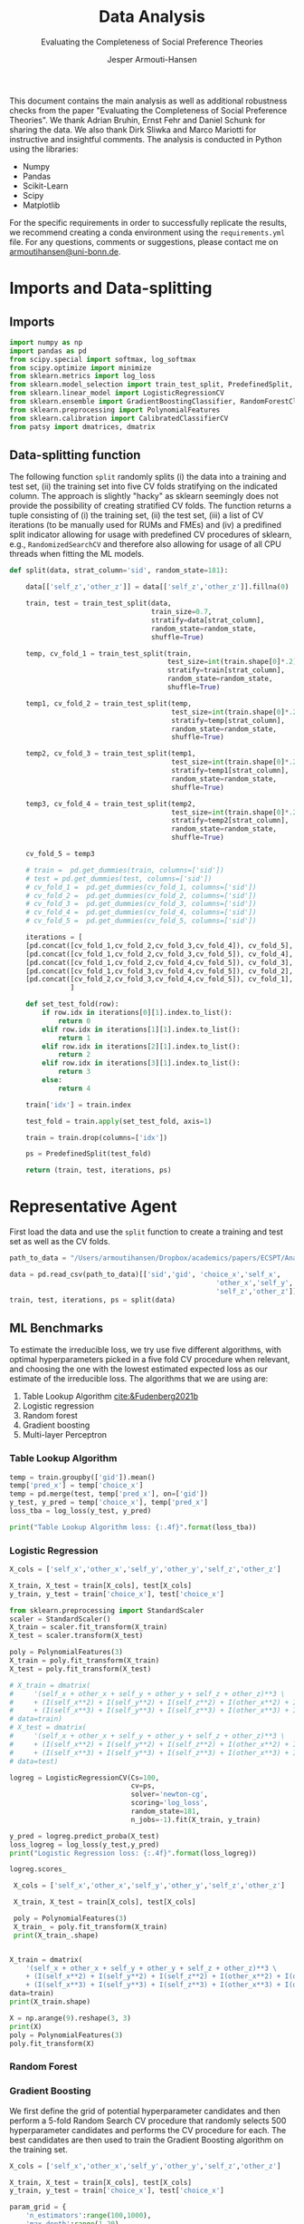 #+TITLE: Data Analysis
#+SUBTITLE: Evaluating the Completeness of Social Preference Theories
#+DESCRIPTION: This document contains the analysis from the paper "Evaluating the Completeness of Social Preference Theories"
#+AUTHOR: Jesper Armouti-Hansen
#+PROPERTY: header-args:jupyter-python :kernel sa :tangle analysis.py

This document contains the main analysis as well as additional robustness checks from the paper "Evaluating the Completeness of Social Preference Theories". We thank Adrian Bruhin, Ernst Fehr and Daniel Schunk for sharing the data. We also thank Dirk Sliwka and Marco Mariotti for instructive and insightful comments. The analysis is conducted in Python using the libraries:
- Numpy
- Pandas
- Scikit-Learn
- Scipy
- Matplotlib
For the specific requirements in order to successfully replicate the results, we recommend creating a conda environment using the ~requirements.yml~ file. For any questions, comments or suggestions, please contact me on [[mailto:armoutihansen@uni-bonn.de][armoutihansen@uni-bonn.de]].
* Imports and Data-splitting
** Imports

#+begin_src jupyter-python :results silent
import numpy as np
import pandas as pd
from scipy.special import softmax, log_softmax
from scipy.optimize import minimize
from sklearn.metrics import log_loss
from sklearn.model_selection import train_test_split, PredefinedSplit, RandomizedSearchCV
from sklearn.linear_model import LogisticRegressionCV
from sklearn.ensemble import GradientBoostingClassifier, RandomForestClassifier
from sklearn.preprocessing import PolynomialFeatures
from sklearn.calibration import CalibratedClassifierCV
from patsy import dmatrices, dmatrix
#+end_src

** Data-splitting function
The following function ~split~ randomly splits (i) the data into a training and test set, (ii) the training set into five CV folds stratifying on the indicated column. The approach is slightly "hacky" as sklearn seemingly does not provide the possibility of creating stratified CV folds. The function returns a tuple consisting of (i) the training set, (ii) the test set, (iii) a list of CV iterations (to be manually used for RUMs and FMEs) and (iv) a predifined split indicator allowing for usage with predefined CV procedures of sklearn, e.g., ~RandomizedSearchCV~ and therefore also allowing for usage of all CPU threads when fitting the ML models.

#+begin_src jupyter-python :results silent
def split(data, strat_column='sid', random_state=181):

    data[['self_z','other_z']] = data[['self_z','other_z']].fillna(0)

    train, test = train_test_split(data,
                                   train_size=0.7,
                                   stratify=data[strat_column],
                                   random_state=random_state,
                                   shuffle=True)

    temp, cv_fold_1 = train_test_split(train,
                                       test_size=int(train.shape[0]*.2),
                                       stratify=train[strat_column],
                                       random_state=random_state,
                                       shuffle=True)

    temp1, cv_fold_2 = train_test_split(temp,
                                        test_size=int(train.shape[0]*.2),
                                        stratify=temp[strat_column],
                                        random_state=random_state,
                                        shuffle=True)

    temp2, cv_fold_3 = train_test_split(temp1,
                                        test_size=int(train.shape[0]*.2),
                                        stratify=temp1[strat_column],
                                        random_state=random_state,
                                        shuffle=True)

    temp3, cv_fold_4 = train_test_split(temp2,
                                        test_size=int(train.shape[0]*.2),
                                        stratify=temp2[strat_column],
                                        random_state=random_state,
                                        shuffle=True)

    cv_fold_5 = temp3

    # train =  pd.get_dummies(train, columns=['sid'])
    # test = pd.get_dummies(test, columns=['sid'])
    # cv_fold_1 =  pd.get_dummies(cv_fold_1, columns=['sid'])
    # cv_fold_2 =  pd.get_dummies(cv_fold_2, columns=['sid'])
    # cv_fold_3 =  pd.get_dummies(cv_fold_3, columns=['sid'])
    # cv_fold_4 =  pd.get_dummies(cv_fold_4, columns=['sid'])
    # cv_fold_5 =  pd.get_dummies(cv_fold_5, columns=['sid'])

    iterations = [
    [pd.concat([cv_fold_1,cv_fold_2,cv_fold_3,cv_fold_4]), cv_fold_5],
    [pd.concat([cv_fold_1,cv_fold_2,cv_fold_3,cv_fold_5]), cv_fold_4],
    [pd.concat([cv_fold_1,cv_fold_2,cv_fold_4,cv_fold_5]), cv_fold_3],
    [pd.concat([cv_fold_1,cv_fold_3,cv_fold_4,cv_fold_5]), cv_fold_2],
    [pd.concat([cv_fold_2,cv_fold_3,cv_fold_4,cv_fold_5]), cv_fold_1],
               ]

    def set_test_fold(row):
        if row.idx in iterations[0][1].index.to_list():
            return 0
        elif row.idx in iterations[1][1].index.to_list():
            return 1
        elif row.idx in iterations[2][1].index.to_list():
            return 2
        elif row.idx in iterations[3][1].index.to_list():
            return 3
        else:
            return 4

    train['idx'] = train.index

    test_fold = train.apply(set_test_fold, axis=1)

    train = train.drop(columns=['idx'])

    ps = PredefinedSplit(test_fold)

    return (train, test, iterations, ps)
#+end_src

* Representative Agent
First load the data and use the ~split~ function to create a training and test set as well as the CV folds.

#+begin_src jupyter-python :results silent
path_to_data = "/Users/armoutihansen/Dropbox/academics/papers/ECSPT/Analysis/Data/choices_exp1_ext.csv"

data = pd.read_csv(path_to_data)[['sid','gid', 'choice_x','self_x',
                                                   'other_x','self_y','other_y',
                                                   'self_z','other_z']]
train, test, iterations, ps = split(data)
#+end_src

** ML Benchmarks
To estimate the irreducible loss, we try use five different algorithms, with optimal hyperparameters picked in a five fold CV procedure when relevant, and choosing the one with the lowest estimated expected loss as our estimate of the irreducible loss. The algorithms that we are using are:

1. Table Lookup Algorithm [[cite:&Fudenberg2021b]]
2. Logistic regression
3. Random forest
4. Gradient boosting
5. Multi-layer Perceptron

*** Table Lookup Algorithm
#+begin_src jupyter-python
temp = train.groupby(['gid']).mean()
temp['pred_x'] = temp['choice_x']
temp = pd.merge(test, temp['pred_x'], on=['gid'])
y_test, y_pred = temp['choice_x'], temp['pred_x']
loss_tba = log_loss(y_test, y_pred)

print("Table Lookup Algorithm loss: {:.4f}".format(loss_tba))
#+end_src

#+RESULTS:
: Table Lookup Algorithm loss: 0.3651

*** Logistic Regression
#+begin_src jupyter-python
X_cols = ['self_x','other_x','self_y','other_y','self_z','other_z']

X_train, X_test = train[X_cols], test[X_cols]
y_train, y_test = train['choice_x'], test['choice_x']

from sklearn.preprocessing import StandardScaler
scaler = StandardScaler()
X_train = scaler.fit_transform(X_train)
X_test = scaler.transform(X_test)

poly = PolynomialFeatures(3)
X_train = poly.fit_transform(X_train)
X_test = poly.fit_transform(X_test)

# X_train = dmatrix(
#     '(self_x + other_x + self_y + other_y + self_z + other_z)**3 \
#     + (I(self_x**2) + I(self_y**2) + I(self_z**2) + I(other_x**2) + I(other_y**2) + I(other_z**2))**2 \
#     + (I(self_x**3) + I(self_y**3) + I(self_z**3) + I(other_x**3) + I(other_y**3) + I(other_z**3))**2',
# data=train)
# X_test = dmatrix(
#     '(self_x + other_x + self_y + other_y + self_z + other_z)**3 \
#     + (I(self_x**2) + I(self_y**2) + I(self_z**2) + I(other_x**2) + I(other_y**2) + I(other_z**2))**2 \
#     + (I(self_x**3) + I(self_y**3) + I(self_z**3) + I(other_x**3) + I(other_y**3) + I(other_z**3))**2',
# data=test)

logreg = LogisticRegressionCV(Cs=100,
                              cv=ps,
                              solver='newton-cg',
                              scoring='log_loss',
                              random_state=181,
                              n_jobs=-1).fit(X_train, y_train)

y_pred = logreg.predict_proba(X_test)
loss_logreg = log_loss(y_test,y_pred)
print("Logistic Regression loss: {:.4f}".format(loss_logreg))
#+end_src

#+RESULTS:
: d22e5f0a-1b07-422a-b160-a117c264cb9b

#+begin_src jupyter-python
logreg.scores_
#+end_src

#+RESULTS:
:RESULTS:
| 1: | array | (((0.83578947 0.83719298 0.84105263 0.83929825 0.83929825 0.83929825 0.83929825 0.83929825 0.83929825 0.83824561 0.83824561 0.84105263 0.84105263 0.84105263 0.84105263 0.84105263 0.84105263 0.84105263 0.84666667 0.84666667 0.85298246 0.85298246 0.85298246 0.85263158 0.85263158 0.8554386 0.8554386 0.8554386 0.8554386 0.8554386 0.8554386 0.8554386 0.85859649 0.85859649 0.85859649 0.85859649 0.85859649 0.85859649 0.85964912 0.85964912 0.85964912 0.85964912 0.85964912 0.85964912 0.85964912 0.85964912 0.85964912 0.85964912 0.85964912 0.85964912 0.85964912 0.85964912 0.85964912 0.85964912 0.85964912 0.85964912 0.85964912 0.85964912 0.85964912 0.85964912 0.85964912 0.85964912 0.85964912 0.85964912 0.85964912 0.85964912 0.85964912 0.85964912 0.85964912 0.86140351 0.86140351 0.86175439 0.86175439 0.86175439 0.86175439 0.86175439 0.86175439 0.86175439 0.86175439 0.86175439 0.86175439 0.86175439 0.86175439 0.86175439 0.86175439 0.86175439 0.86175439 0.86175439 0.86175439 0.86175439 0.86175439 0.86175439 0.86175439 0.86175439 0.86175439 0.86175439 0.86175439 0.86175439 0.86175439 0.86175439) (0.85368421 0.86175439 0.86175439 0.85964912 0.85964912 0.85964912 0.85964912 0.85964912 0.85964912 0.85964912 0.85754386 0.85684211 0.86140351 0.86140351 0.86140351 0.86140351 0.86140351 0.86140351 0.86807018 0.86807018 0.86807018 0.86807018 0.86807018 0.86736842 0.86736842 0.87052632 0.87052632 0.87052632 0.87052632 0.87052632 0.87122807 0.87122807 0.87122807 0.87438596 0.87649123 0.87649123 0.87649123 0.87649123 0.87649123 0.87649123 0.87649123 0.87649123 0.87649123 0.87649123 0.87649123 0.87649123 0.87649123 0.87649123 0.87649123 0.87649123 0.87649123 0.87649123 0.87649123 0.87649123 0.87649123 0.87649123 0.87649123 0.87649123 0.87649123 0.87649123 0.87649123 0.87649123 0.87649123 0.87649123 0.87649123 0.87859649 0.87859649 0.87859649 0.87859649 0.87859649 0.87859649 0.87859649 0.87859649 0.87859649 0.87859649 0.87859649 0.87859649 0.87859649 0.87859649 0.87859649 0.87929825 0.87929825 0.87929825 0.87929825 0.87929825 0.87929825 0.87929825 0.87929825 0.87929825 0.87929825 0.87929825 0.87929825 0.87929825 0.87929825 0.87929825 0.87929825 0.87929825 0.87929825 0.87929825 0.87929825) (0.84421053 0.85052632 0.85052632 0.85052632 0.84912281 0.84912281 0.84912281 0.84912281 0.84912281 0.84877193 0.84877193 0.84877193 0.84877193 0.85719298 0.85719298 0.85719298 0.85754386 0.85754386 0.86561404 0.86561404 0.86561404 0.86561404 0.86561404 0.86736842 0.86736842 0.86736842 0.86701754 0.87052632 0.87052632 0.87052632 0.87052632 0.87438596 0.87438596 0.87473684 0.87473684 0.87473684 0.87473684 0.87473684 0.87473684 0.87473684 0.87473684 0.87473684 0.87473684 0.87473684 0.87473684 0.87473684 0.87473684 0.87473684 0.87473684 0.87473684 0.87473684 0.87473684 0.87473684 0.87473684 0.87473684 0.87614035 0.87614035 0.87614035 0.87614035 0.87614035 0.87614035 0.87614035 0.87614035 0.87614035 0.87614035 0.87614035 0.87614035 0.87438596 0.87438596 0.87438596 0.87438596 0.87438596 0.87438596 0.87438596 0.87438596 0.87438596 0.87438596 0.87438596 0.87438596 0.87438596 0.87438596 0.87438596 0.87438596 0.87438596 0.87438596 0.87438596 0.87438596 0.87438596 0.87438596 0.87438596 0.87438596 0.87438596 0.87438596 0.87438596 0.87438596 0.87438596 0.87438596 0.87438596 0.87438596 0.87438596) (0.84877193 0.85157895 0.85263158 0.85263158 0.85263158 0.85263158 0.85263158 0.85263158 0.85263158 0.85263158 0.85368421 0.85368421 0.85192982 0.85192982 0.85192982 0.85473684 0.85473684 0.86070175 0.86070175 0.86070175 0.86070175 0.85649123 0.85649123 0.85824561 0.85824561 0.85824561 0.85824561 0.85824561 0.8645614 0.8645614 0.8645614 0.86631579 0.86631579 0.87157895 0.87157895 0.87157895 0.87157895 0.87157895 0.87157895 0.87157895 0.87157895 0.87157895 0.87157895 0.87157895 0.87157895 0.87157895 0.87157895 0.87157895 0.87157895 0.87157895 0.87157895 0.87157895 0.87157895 0.87157895 0.87157895 0.87157895 0.87157895 0.87157895 0.87157895 0.87157895 0.87157895 0.87157895 0.87157895 0.87157895 0.87157895 0.87157895 0.87157895 0.87157895 0.87157895 0.87157895 0.87157895 0.87157895 0.87157895 0.87298246 0.87298246 0.87298246 0.87298246 0.87298246 0.87298246 0.87298246 0.87298246 0.87298246 0.87298246 0.87298246 0.87298246 0.87298246 0.87298246 0.87298246 0.87298246 0.87298246 0.87298246 0.87298246 0.87298246 0.87298246 0.87298246 0.87298246 0.87298246 0.87298246 0.87298246 0.87298246) (0.81473684 0.83508772 0.83824561 0.84 0.84 0.84 0.84 0.84 0.84 0.84 0.84 0.84 0.84 0.84 0.84 0.84 0.84 0.84 0.84491228 0.85087719 0.85087719 0.85087719 0.85087719 0.84947368 0.84947368 0.84947368 0.84947368 0.85403509 0.85403509 0.85403509 0.85403509 0.85473684 0.85473684 0.85473684 0.85894737 0.85894737 0.85894737 0.85894737 0.85894737 0.85894737 0.85894737 0.85894737 0.85894737 0.85894737 0.85894737 0.85894737 0.85894737 0.85894737 0.85894737 0.85894737 0.85894737 0.85894737 0.85894737 0.85894737 0.85894737 0.85894737 0.85894737 0.85894737 0.85894737 0.85894737 0.85894737 0.85894737 0.85894737 0.85894737 0.85894737 0.85894737 0.85719298 0.85719298 0.85719298 0.85719298 0.85719298 0.85719298 0.85719298 0.85859649 0.85859649 0.85859649 0.85859649 0.85859649 0.85859649 0.85859649 0.85859649 0.85859649 0.85859649 0.85859649 0.85859649 0.85859649 0.85859649 0.85859649 0.85859649 0.85859649 0.85859649 0.85859649 0.85859649 0.85859649 0.85859649 0.85859649 0.85859649 0.85859649 0.85859649 0.85859649))) |
: ERROR! Session/line number was not unique in database. History logging moved to new session 5
:END:

#+begin_src jupyter-python
 X_cols = ['self_x','other_x','self_y','other_y','self_z','other_z']

 X_train, X_test = train[X_cols], test[X_cols]

 poly = PolynomialFeatures(3)
 X_train_ = poly.fit_transform(X_train)
 print(X_train_.shape)


X_train = dmatrix(
    '(self_x + other_x + self_y + other_y + self_z + other_z)**3 \
    + (I(self_x**2) + I(self_y**2) + I(self_z**2) + I(other_x**2) + I(other_y**2) + I(other_z**2))**2 \
    + (I(self_x**3) + I(self_y**3) + I(self_z**3) + I(other_x**3) + I(other_y**3) + I(other_z**3))**2',
data=train)
print(X_train.shape)
#+end_src

#+RESULTS:
: (14250, 84)
: (14250, 84)

#+begin_src jupyter-python
X = np.arange(9).reshape(3, 3)
print(X)
poly = PolynomialFeatures(3)
poly.fit_transform(X)
#+end_src

#+RESULTS:
:RESULTS:
: [[0 1 2]
:  [3 4 5]
:  [6 7 8]]
: array([[  1.,   0.,   1.,   2.,   0.,   0.,   0.,   1.,   2.,   4.,   0.,
:           0.,   0.,   0.,   0.,   0.,   1.,   2.,   4.,   8.],
:        [  1.,   3.,   4.,   5.,   9.,  12.,  15.,  16.,  20.,  25.,  27.,
:          36.,  45.,  48.,  60.,  75.,  64.,  80., 100., 125.],
:        [  1.,   6.,   7.,   8.,  36.,  42.,  48.,  49.,  56.,  64., 216.,
:         252., 288., 294., 336., 384., 343., 392., 448., 512.]])
:END:

*** Random Forest
*** Gradient Boosting
We first define the grid of potential hyperparameter candidates and then perform a 5-fold Random Search CV procedure that randomly selects 500 hyperparameter candidates and performs the CV procedure for each. The best candidates are then used to train the Gradient Boosting algorithm on the training set.

#+begin_src jupyter-python :results silent
X_cols = ['self_x','other_x','self_y','other_y','self_z','other_z']

X_train, X_test = train[X_cols], test[X_cols]
y_train, y_test = train['choice_x'], test['choice_x']

param_grid = {
    'n_estimators':range(100,1000),
    'max_depth':range(1,20),
    'learning_rate':np.linspace(0.001,1,1000)
}

clf = RandomizedSearchCV(GradientBoostingClassifier(random_state=181, verbose=True),
                         param_grid,cv=ps,
                         random_state=181,
                         n_jobs=-1, # This allows using all CPU threads
                         verbose=True,
                         n_iter=500, # We pick 500 random candidates -> 5*500=2,500 estimations
                         scoring='neg_log_loss')

clf.fit(X_train, y_train)
#+end_src

Once we have found the optimal model and performed our estimations on the training set, we evaluate its predictions on the test set.

#+begin_src jupyter-python
clf.best_estimator_.fit(X_train, y_train)
y_pred = clf.best_estimator_.predict_proba(X_test)
print(log_loss(y_test, y_pred))
#+end_src

*** Multi-layer Perceptron
** Random Utility Models
** Results
** Robustness
*** Calibration of ML probability estimates
*** Non-linear utility
*** Non-linear altruism
*** Non-binary reciprocity
* Heterogeneity
** ML Benchmarks
*** Logistic Regression
**** Subject ID
***** L1 Penalty
***** L2 Penalty
#+begin_src jupyter-python
train.head()
#+end_src

#+RESULTS:
#+begin_example
       gid  choice_x  self_x  other_x  self_y  other_y  self_z  other_z  \
15446  500         1     470      730     190     1010   610.0    590.0
11617  340         0     870      140     870      520   730.0    660.0
5212   151         1     700      760     500      440     0.0      0.0
9038   261         1     790      600     410      600     0.0      0.0
11349  331         1     960      500     780      160     0.0      0.0

       sid_12010050501  sid_12010050502  ...  sid_302010050502  \
15446                0                0  ...                 0
11617                0                0  ...                 0
5212                 0                0  ...                 0
9038                 0                0  ...                 1
11349                0                0  ...                 0

       sid_302010050705  sid_312010050501  sid_312010050502  sid_312010050705  \
15446                 0                 0                 0                 0
11617                 0                 0                 0                 0
5212                  0                 1                 0                 0
9038                  0                 0                 0                 0
11349                 0                 0                 0                 0

       sid_322010050501  sid_332010050501  sid_342010050501  sid_352010050501  \
15446                 0                 0                 0                 0
11617                 0                 0                 0                 0
5212                  0                 0                 0                 0
9038                  0                 0                 0                 0
11349                 0                 0                 0                 0

       sid_362010050501
15446                 0
11617                 0
5212                  0
9038                  0
11349                 0

[5 rows x 182 columns]
#+end_example

#+begin_src jupyter-python
470*190
#+end_src

#+RESULTS:
: 89300

#+begin_src jupyter-python
print(data.head())
#+end_src

#+RESULTS:
: 2b8135c4-aa83-4cc8-ace2-d342ed844ef6

#+begin_src jupyter-python
# temp_X_train_1 = train[['self_x', 'self_y','self_z','other_x','other_y','other_z']]
# poly1 = PolynomialFeatures(2, include_bias=False)
# cols = ['self_x','self_y','self_z','other_x','other_y','other_z',
        # 'self_x_2','self_x_self_y']

X_train_ = train.drop(columns=['choice_x','gid'])
cols = ['self_x','self_y','self_z','other_x','other_y','other_z']
# mapper = DataFrameMapper(cols, PolynomialFeatures(2, include_bias=False))
# X_train_1 = mapper.fit_transform(X_train_)

X_t = train[cols]
X_tt = X_t.transform(lambda x: x**2)
X_tt.head()
# from sklearn.compose import make_column_transformer
# from sklearn.compose import make_column_selector
# ct = make_column_transformer(
#     (PolynomialFeatures(2),
#      make_column_selector(pattern=r'(?!sid_*)')),
#     (PolynomialFeatures(3),
#      make_column_selector(pattern=r'sid'))
# )
# d = ct.fit_transform(X_train_)
# print(d.shape)
# X_train_[cols]
# poly1.fit_transform(X_train_[cols])
# X_train_1 = poly1.fit_transform(temp_X_train_1)
# X_train_2 = train.drop(columns=['choice_x','self_x','self_y','self_z','other_x','other_y','other_z','gid'])

# X_train_ = pd.concat([pd.DataFrame(X_train_1),X_train_2],axis=1)
# pd.DataFrame(X_train_1, columns=)
# poly2 = PolynomialFeatures(interaction_only=True)
# X_train = poly2.fit_transform(X_train_)
# pd.DataFrame(X_train_1)

# X_cols = ['self_x','other_x','self_y','other_y','self_z','other_z']

# X_train, X_test = train[X_cols], test[X_cols]
# y_train, y_test = train['choice_x'], test['choice_x']

# poly = PolynomialFeatures(3)
# X_train_ = poly.fit_transform(X_train)
# X_test_ = poly.fit_transform(X_test)

# logreg = LogisticRegressionCV(Cs=100,
#                               cv=ps,
#                               solver='liblinear',
#                               random_state=181,
#                               n_jobs=-1).fit(X_train_, y_train)
#+end_src

#+RESULTS:
: f67221cf-a9fd-49fd-a8a5-f5a41bec0fd9

***** Elastic net
**** Clustered
*** Gradient Boosting
** Finite Mixture Models
** Results
** Robustness
* Type predictability

# bibliography:../bib.bib

* Comment :noexport:
### Local Variables:
### eval: (make-variable-buffer-local 'org-export-babel-evaluate)
### eval: (setq org-export-babel-evaluate nil)
### End:
